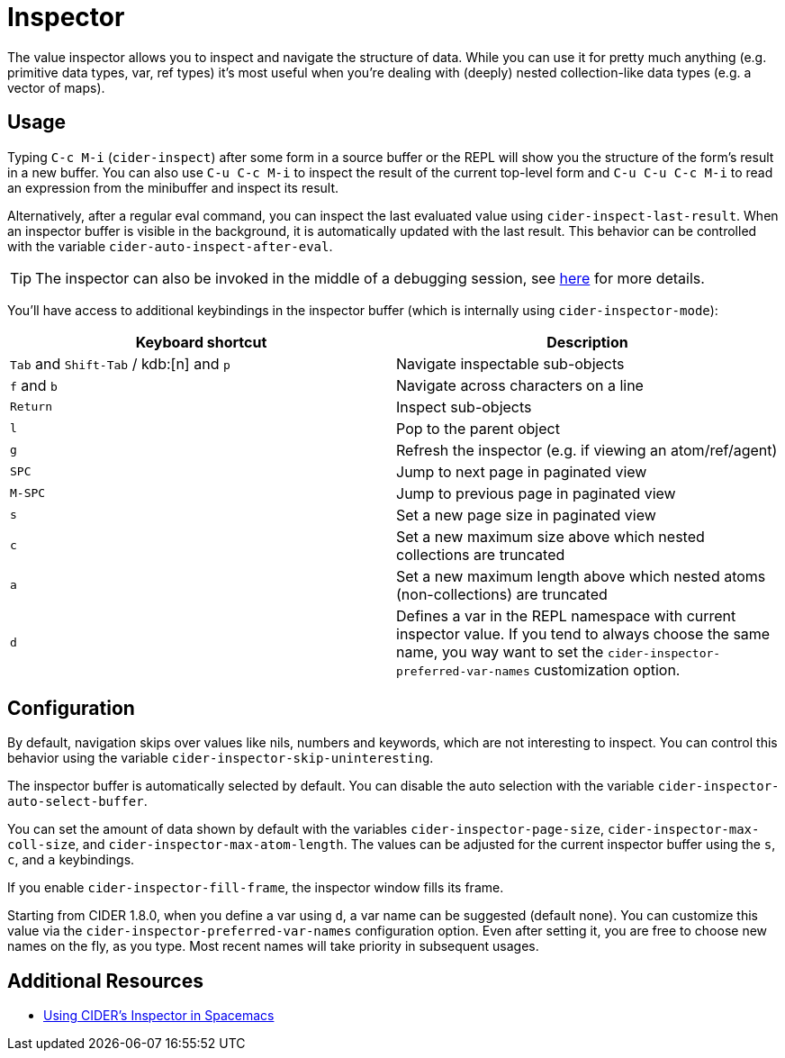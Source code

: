 = Inspector
:experimental:

The value inspector allows you to inspect and navigate the structure of data. While you can use
it for pretty much anything (e.g. primitive data types, var, ref types) it's most
useful when you're dealing with (deeply) nested collection-like data types (e.g. a vector of maps).

== Usage

Typing kbd:[C-c M-i] (`cider-inspect`) after some form in a source
buffer or the REPL will show you the structure of the form's result
in a new buffer. You can also use kbd:[C-u C-c M-i] to inspect
the result of the current top-level form and kbd:[C-u C-u C-c M-i] to
read an expression from the minibuffer and inspect its result.

Alternatively, after a regular eval command, you can inspect the last
evaluated value using `cider-inspect-last-result`. When an inspector
buffer is visible in the background, it is automatically updated with
the last result. This behavior can be controlled with the variable
`cider-auto-inspect-after-eval`.

TIP: The inspector can also be invoked in the middle of a debugging
session, see xref:debugging/debugger.adoc[here] for more details.

You'll have access to additional keybindings in the inspector buffer
(which is internally using `cider-inspector-mode`):

|===
| Keyboard shortcut | Description

| kbd:[Tab] and kbd:[Shift-Tab] / kdb:[n] and kbd:[p]
| Navigate inspectable sub-objects

| kbd:[f] and kbd:[b]
| Navigate across characters on a line

| kbd:[Return]
| Inspect sub-objects

| kbd:[l]
| Pop to the parent object

| kbd:[g]
| Refresh the inspector (e.g. if viewing an atom/ref/agent)

| kbd:[SPC]
| Jump to next page in paginated view

| kbd:[M-SPC]
| Jump to previous page in paginated view

| kbd:[s]
| Set a new page size in paginated view

| kbd:[c]
| Set a new maximum size above which nested collections are truncated

| kbd:[a]
| Set a new maximum length above which nested atoms (non-collections) are truncated

| kbd:[d]
| Defines a var in the REPL namespace with current inspector value. If you tend to always choose the same name, you way want to set the `cider-inspector-preferred-var-names` customization option.
|===

== Configuration

By default, navigation skips over values like nils, numbers and
keywords, which are not interesting to inspect. You can control this
behavior using the variable `cider-inspector-skip-uninteresting`.

The inspector buffer is automatically selected by default. You
can disable the auto selection with the variable
`cider-inspector-auto-select-buffer`.

You can set the amount of data shown by default with the variables
`cider-inspector-page-size`, `cider-inspector-max-coll-size`, and
`cider-inspector-max-atom-length`. The values can be adjusted for the current
inspector buffer using the `s`, `c`, and `a` keybindings.

If you enable `cider-inspector-fill-frame`, the inspector window fills its
frame.

Starting from CIDER 1.8.0, when you define a var using kbd:[d],
a var name can be suggested (default none). You can customize this value
via the `cider-inspector-preferred-var-names` configuration option.  
Even after setting it, you are free to choose new names on the fly,
as you type. Most recent names will take priority in subsequent usages.

== Additional Resources

* https://practicalli.github.io/spacemacs/evaluating-clojure/inspect.html[Using CIDER's Inspector in Spacemacs]
